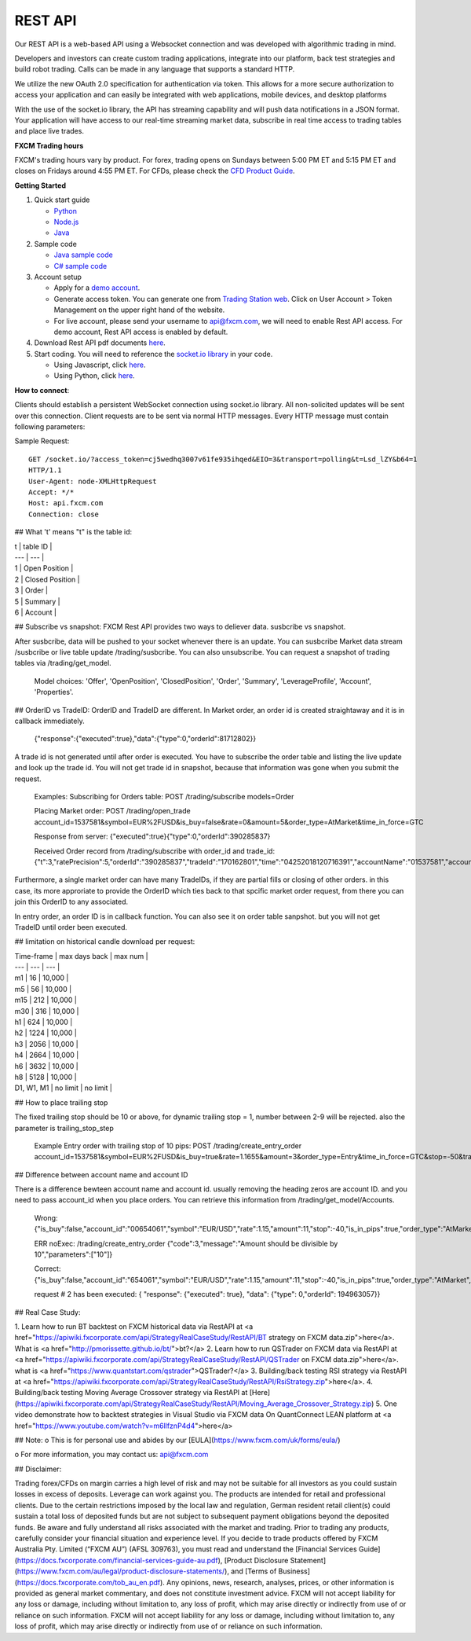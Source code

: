 REST API
========

Our REST API is a web-based API using a Websocket connection and was developed with algorithmic trading in mind. 

Developers and investors can create custom trading applications, integrate into our platform, back test strategies and build robot trading. Calls can be made in any language that supports a standard HTTP. 

We utilize the new OAuth 2.0 specification for authentication via token. This allows for a more secure authorization to access your application and can easily be integrated with web applications, mobile devices, and desktop platforms

With the use of the socket.io library, the API has streaming capability and will push data notifications in a JSON format. Your application will have access to our real-time streaming market data, subscribe in real time access to trading tables and place live trades.

**FXCM Trading hours**

FXCM's trading hours vary by product. For forex, trading opens on Sundays between 5:00 PM ET and 5:15 PM ET and closes on Fridays around 4:55 PM ET. For CFDs, please check the `CFD Product Guide <http://docs.fxcorporate.com/user-guide/ug-cfd-product-guide-ltd-en.pdf>`_.

**Getting Started**

1. Quick start guide

   * `Python <https://github.com/fxcm/RestAPI/blob/master/Rest_quick_start_guide_python.docx/>`_
   * `Node.js <https://github.com/fxcm/RestAPI/blob/master/Rest_quick_start_guide_nodejs.docx/>`_
   * `Java <https://github.com/fxcm/RestAPI/blob/master/FXCM%20JAVA%20REST%20API%20QuickStart.pdf/>`_

2. Sample code

   * `Java sample code <https://apiwiki.fxcorporate.com/api/RestAPI/JavaRestClient.zip/>`_
   * `C# sample code <https://apiwiki.fxcorporate.com/api/RestAPI/RestAPI_CSharp_sample_code.zip/>`_

3. Account setup

   * Apply for a `demo account <https://www.fxcm.com/uk/forex-trading-demo/>`_. 
   * Generate access token. You can generate one from `Trading Station web <https://tradingstation.fxcm.com/>`_. Click on User Account > Token Management on the upper right hand of the website. 
   * For live account, please send your username to api@fxcm.com, we will need to enable Rest API access. For demo account, Rest API access is enabled by default.
   
4. Download Rest API pdf documents `here <https://apiwiki.fxcorporate.com/api/RestAPI/Socket%20REST%20API%20Specs.pdf/>`_.

5. Start coding. You will need to reference the `socket.io library <https://socket.io/docs/client-api/>`_ in your code.

   * Using Javascript, click `here <https://www.npmjs.com/package/socket.io/>`_.
   * Using Python, click `here <https://pypi.python.org/pypi/socketIO-client/>`_.


**How to connect**::

Clients should establish a persistent WebSocket connection using socket.io library. All non-solicited updates will be sent over this connection. Client requests are to be sent via normal HTTP messages. Every HTTP message must contain following parameters:

.. tabularcolumns:: |p{10cm}|p{10cm}|p{8cm}|p{5cm}|
	
.. csv-table:: HTTP Message
   :file: _files/httpmessage.csv
   :header-rows: 1
   :class: longtable
   :widths: 1 1 1 1

Sample Request:
::

   GET /socket.io/?access_token=cj5wedhq3007v61fe935ihqed&EIO=3&transport=polling&t=Lsd_lZY&b64=1 
   HTTP/1.1 
   User-Agent: node-XMLHttpRequest 
   Accept: */* 
   Host: api.fxcm.com 
   Connection: close

## What 't' means
"t" is the table id: 

| t | table ID |
| --- | --- |
| 1 | Open Position |
| 2 | Closed Position |
| 3 | Order |
| 5 | Summary |
| 6 | Account |

## Subscribe vs snapshot:
FXCM Rest API provides two ways to deliever data. susbcribe vs snapshot.

After susbcribe, data will be pushed to your socket whenever there is an update. You can susbcribe Market data stream /susbcribe or live table update /trading/susbcribe. You can also unsubscribe.
You can request a snapshot of trading tables via /trading/get_model. 

      Model choices: 'Offer', 'OpenPosition', 'ClosedPosition', 'Order', 'Summary', 'LeverageProfile', 'Account', 'Properties'.   

## OrderID vs TradeID:
OrderID and TradeID are different.
In Market order, an order id is created straightaway and it is in callback immediately. 

      {"response":{"executed":true},"data":{"type":0,"orderId":81712802}}

A trade id is not generated until after order is executed. You have to subscribe the order table and listing the live update and look up the trade id. You will not get trade id in snapshot, because that information was gone when you submit the request. 

      Examples:
      Subscribing for Orders table:
      POST /trading/subscribe
      models=Order
      
      Placing Market order:
      POST /trading/open_trade
      account_id=1537581&symbol=EUR%2FUSD&is_buy=false&rate=0&amount=5&order_type=AtMarket&time_in_force=GTC

      Response from server:
      {"executed":true}{"type":0,"orderId":390285837}

      Received Order record from /trading/subscribe with order_id and trade_id:
      {"t":3,"ratePrecision":5,"orderId":"390285837","tradeId":"170162801","time":"04252018120716391","accountName":"01537581","accountId":"1537581","timeInForce":"GTC","expireDate":"","currency":"EUR/USD","isBuy":false,"buy":0,"sell":1.21818,"type":"OM","status":2,"amountK":5,"currencyPoint":0.5,"stopMove":0,"stop":0,"stopRate":0,"limit":0,"limitRate":0,"isEntryOrder":false,"ocoBulkId":0,"isNetQuantity":false,"isLimitOrder":false,"isStopOrder":false,"isELSOrder":false,"stopPegBaseType":-1,"limitPegBaseType":-1,"range":0,"action":"I"}


Furthermore, a single market order can have many TradeIDs, if they are partial fills or closing of other orders. in this case, its more approriate to provide the OrderID which ties back to that spcific market order request, from there you can join this OrderID to any associated.

In entry order, an order ID is in callback function. You can also see it on order table sanpshot. but you will not get TradeID until order been executed. 

## limitation on historical candle download per request:

| Time-frame | max days back | max num |
| --- | --- | --- |
| m1 | 16 | 10,000 |
| m5 | 56 | 10,000 |
| m15 | 212 | 10,000 |
| m30 | 316 | 10,000 |
| h1 | 624 | 10,000 |
| h2 | 1224 | 10,000 |
| h3 | 2056 | 10,000 |
| h4 | 2664 | 10,000 |
| h6 | 3632 | 10,000 |
| h8 | 5128 | 10,000 |
| D1, W1, M1 | no limit | no limit |

## How to place trailing stop 

The fixed trailing stop should be 10 or above, for dynamic trailing stop = 1, number between 2-9 will be rejected. also the parameter is trailing_stop_step
      
      Example Entry order with trailing stop of 10 pips:
      POST /trading/create_entry_order account_id=1537581&symbol=EUR%2FUSD&is_buy=true&rate=1.1655&amount=3&order_type=Entry&time_in_force=GTC&stop=-50&trailing_stop_step=10&is_in_pips=true

## Difference between account name and account ID

There is a difference bewteen account name and account id. usually removing the heading zeros are account ID. and you need to pass account_id when you place orders. You can retrieve this information from /trading/get_model/Accounts.

      Wrong:
      {"is_buy":false,"account_id":"00654061","symbol":"EUR/USD","rate":1.15,"amount":11,"stop":-40,"is_in_pips":true,"order_type":"AtMarket","time_in_force":"GTC"}

      ERR noExec: /trading/create_entry_order
      {"code":3,"message":"Amount should be divisible by 10","parameters":["10"]}
 
      Correct:
      {"is_buy":false,"account_id":"654061","symbol":"EUR/USD","rate":1.15,"amount":11,"stop":-40,"is_in_pips":true,"order_type":"AtMarket","time_in_force":"GTC"}
      
      request # 2  has been executed: {
      "response": {"executed": true}, "data": {"type": 0,"orderId": 194963057}}

## Real Case Study:

1. Learn how to run BT backtest on FXCM historical data via RestAPI at <a href="https://apiwiki.fxcorporate.com/api/StrategyRealCaseStudy/RestAPI/BT strategy on FXCM data.zip">here</a>. 
What is <a href="http://pmorissette.github.io/bt/">bt?</a> 
2. Learn how to run QSTrader on FXCM data via RestAPI at <a href="https://apiwiki.fxcorporate.com/api/StrategyRealCaseStudy/RestAPI/QSTrader on FXCM data.zip">here</a>. 
what is <a href="https://www.quantstart.com/qstrader">QSTrader?</a>
3. Building/back testing RSI strategy via RestAPI at <a href="https://apiwiki.fxcorporate.com/api/StrategyRealCaseStudy/RestAPI/RsiStrategy.zip">here</a>.
4. Building/back testing Moving Average Crossover strategy via RestAPI at [Here](https://apiwiki.fxcorporate.com/api/StrategyRealCaseStudy/RestAPI/Moving_Average_Crossover_Strategy.zip)
5. One video demonstrate how to backtest strategies in Visual Studio via FXCM data On QuantConnect LEAN platform at <a href="https://www.youtube.com/watch?v=m6llfznP4d4">here</a>

## Note:
o	This is for personal use and abides by our [EULA](https://www.fxcm.com/uk/forms/eula/)

o	For more information, you may contact us: api@fxcm.com

## Disclaimer:

Trading forex/CFDs on margin carries a high level of risk and may not be suitable for all investors as you could sustain losses in excess of deposits. Leverage can work against you. The products are intended for retail and professional clients. Due to the certain restrictions imposed by the local law and regulation, German resident retail client(s) could sustain a total loss of deposited funds but are not subject to subsequent payment obligations beyond the deposited funds. Be aware and fully understand all risks associated with the market and trading. Prior to trading any products, carefully consider your financial situation and experience level. If you decide to trade products offered by FXCM Australia Pty. Limited (“FXCM AU”) (AFSL 309763), you must read and understand the [Financial Services Guide](https://docs.fxcorporate.com/financial-services-guide-au.pdf), [Product Disclosure Statement](https://www.fxcm.com/au/legal/product-disclosure-statements/), and [Terms of Business](https://docs.fxcorporate.com/tob_au_en.pdf). Any opinions, news, research, analyses, prices, or other information is provided as general market commentary, and does not constitute investment advice. FXCM will not accept liability for any loss or damage, including without limitation to, any loss of profit, which may arise directly or indirectly from use of or reliance on such information. FXCM will not accept liability for any loss or damage, including without limitation to, any loss of profit, which may arise directly or indirectly from use of or reliance on such information.
